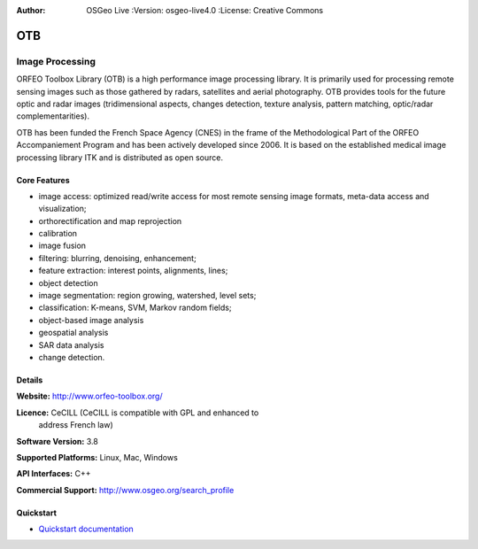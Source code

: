 :Author: OSGeo Live :Version: osgeo-live4.0 :License: Creative Commons

.. _otb-overview:

.. image:: ../../images/project_logos/logo-otb.png
  :scale: 100 %
  :alt: project logo
  :align: right
  :target: http://www.orfeo-toolbox.org/

OTB
===

Image Processing
~~~~~~~~~~~~~~~~

ORFEO Toolbox Library (OTB) is a high performance image processing
library. It is primarily used for processing remote sensing images
such as those gathered by radars, satellites and aerial
photography. OTB provides tools for the future optic and radar images
(tridimensional aspects, changes detection, texture analysis, pattern
matching, optic/radar complementarities).

OTB has been funded the French Space Agency (CNES) in the frame of the
Methodological Part of the ORFEO Accompaniement Program and has been
actively developed since 2006. It is based on the established medical
image processing library ITK and is distributed as open source.

Core Features
-------------

.. image:: ../../images/screenshots/800x600/otb-mapping.png
  :scale: 80 %
  :alt: screenshot
  :align: right

* image access: optimized read/write access for most remote sensing
  image formats, meta-data access and visualization;
* orthorectification and map reprojection
* calibration
* image fusion
* filtering: blurring, denoising, enhancement;
* feature extraction: interest points, alignments, lines;
* object detection
* image segmentation: region growing, watershed, level sets;
* classification: K-means, SVM, Markov random fields;
* object-based image analysis
* geospatial analysis
* SAR data analysis
* change detection.

Details
-------

**Website:** http://www.orfeo-toolbox.org/

**Licence:** CeCILL (CeCILL is compatible with GPL and enhanced to
  address French law)

**Software Version:** 3.8

**Supported Platforms:** Linux, Mac, Windows

**API Interfaces:** C++

**Commercial Support:** http://www.osgeo.org/search_profile


Quickstart
----------

* `Quickstart documentation <../quickstart/otb_quickstart.html>`_

